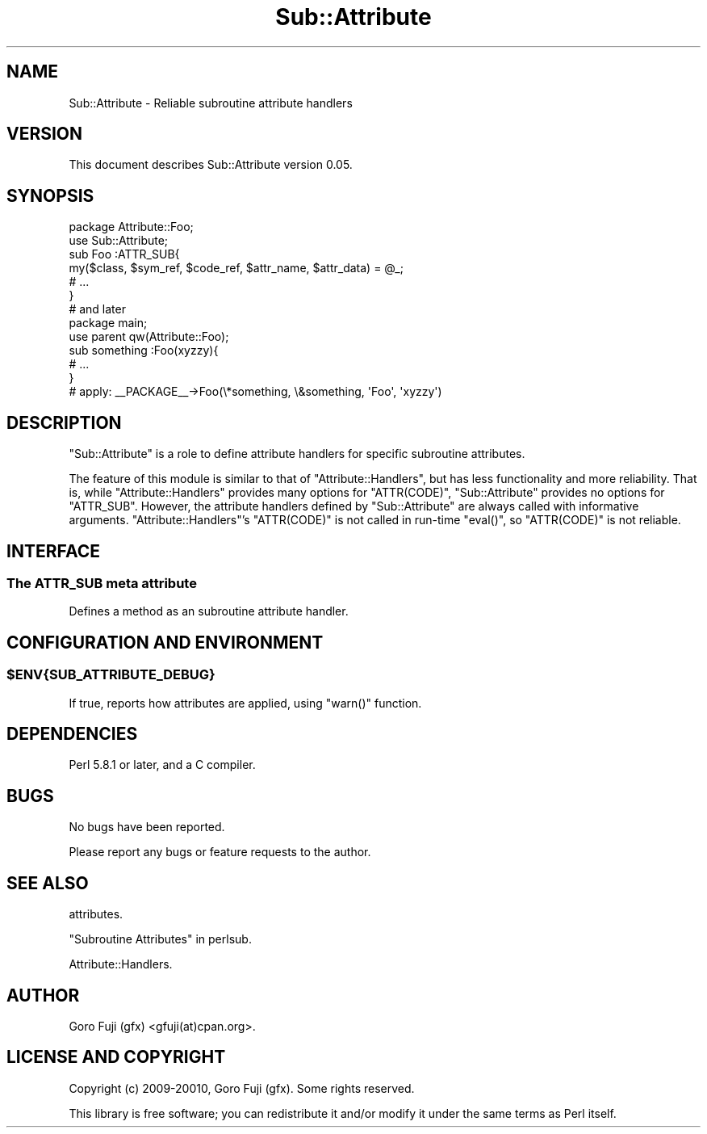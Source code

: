 .\" Automatically generated by Pod::Man 4.14 (Pod::Simple 3.40)
.\"
.\" Standard preamble:
.\" ========================================================================
.de Sp \" Vertical space (when we can't use .PP)
.if t .sp .5v
.if n .sp
..
.de Vb \" Begin verbatim text
.ft CW
.nf
.ne \\$1
..
.de Ve \" End verbatim text
.ft R
.fi
..
.\" Set up some character translations and predefined strings.  \*(-- will
.\" give an unbreakable dash, \*(PI will give pi, \*(L" will give a left
.\" double quote, and \*(R" will give a right double quote.  \*(C+ will
.\" give a nicer C++.  Capital omega is used to do unbreakable dashes and
.\" therefore won't be available.  \*(C` and \*(C' expand to `' in nroff,
.\" nothing in troff, for use with C<>.
.tr \(*W-
.ds C+ C\v'-.1v'\h'-1p'\s-2+\h'-1p'+\s0\v'.1v'\h'-1p'
.ie n \{\
.    ds -- \(*W-
.    ds PI pi
.    if (\n(.H=4u)&(1m=24u) .ds -- \(*W\h'-12u'\(*W\h'-12u'-\" diablo 10 pitch
.    if (\n(.H=4u)&(1m=20u) .ds -- \(*W\h'-12u'\(*W\h'-8u'-\"  diablo 12 pitch
.    ds L" ""
.    ds R" ""
.    ds C` ""
.    ds C' ""
'br\}
.el\{\
.    ds -- \|\(em\|
.    ds PI \(*p
.    ds L" ``
.    ds R" ''
.    ds C`
.    ds C'
'br\}
.\"
.\" Escape single quotes in literal strings from groff's Unicode transform.
.ie \n(.g .ds Aq \(aq
.el       .ds Aq '
.\"
.\" If the F register is >0, we'll generate index entries on stderr for
.\" titles (.TH), headers (.SH), subsections (.SS), items (.Ip), and index
.\" entries marked with X<> in POD.  Of course, you'll have to process the
.\" output yourself in some meaningful fashion.
.\"
.\" Avoid warning from groff about undefined register 'F'.
.de IX
..
.nr rF 0
.if \n(.g .if rF .nr rF 1
.if (\n(rF:(\n(.g==0)) \{\
.    if \nF \{\
.        de IX
.        tm Index:\\$1\t\\n%\t"\\$2"
..
.        if !\nF==2 \{\
.            nr % 0
.            nr F 2
.        \}
.    \}
.\}
.rr rF
.\" ========================================================================
.\"
.IX Title "Sub::Attribute 3"
.TH Sub::Attribute 3 "2018-10-31" "perl v5.32.0" "User Contributed Perl Documentation"
.\" For nroff, turn off justification.  Always turn off hyphenation; it makes
.\" way too many mistakes in technical documents.
.if n .ad l
.nh
.SH "NAME"
Sub::Attribute \- Reliable subroutine attribute handlers
.SH "VERSION"
.IX Header "VERSION"
This document describes Sub::Attribute version 0.05.
.SH "SYNOPSIS"
.IX Header "SYNOPSIS"
.Vb 2
\&        package Attribute::Foo;
\&        use Sub::Attribute;
\&
\&        sub Foo :ATTR_SUB{
\&                my($class, $sym_ref, $code_ref, $attr_name, $attr_data) = @_;
\&
\&                # ...
\&        }
\&
\&        # and later
\&        package main;
\&        use parent qw(Attribute::Foo);
\&
\&        sub something :Foo(xyzzy){
\&                # ...
\&        }
\&        # apply: _\|_PACKAGE_\|_\->Foo(\e*something, \e&something, \*(AqFoo\*(Aq, \*(Aqxyzzy\*(Aq)
.Ve
.SH "DESCRIPTION"
.IX Header "DESCRIPTION"
\&\f(CW\*(C`Sub::Attribute\*(C'\fR is a role to define attribute handlers for specific
subroutine attributes.
.PP
The feature of this module is similar to that of \f(CW\*(C`Attribute::Handlers\*(C'\fR, but
has less functionality and more reliability.
That is, while \f(CW\*(C`Attribute::Handlers\*(C'\fR provides many options for \f(CW\*(C`ATTR(CODE)\*(C'\fR,
\&\f(CW\*(C`Sub::Attribute\*(C'\fR provides no options for \f(CW\*(C`ATTR_SUB\*(C'\fR.
However, the attribute handlers defined by \f(CW\*(C`Sub::Attribute\*(C'\fR are always called
with informative arguments. \f(CW\*(C`Attribute::Handlers\*(C'\fR's \f(CW\*(C`ATTR(CODE)\*(C'\fR is not called
in run-time \f(CW\*(C`eval()\*(C'\fR, so \f(CW\*(C`ATTR(CODE)\*(C'\fR is not reliable.
.SH "INTERFACE"
.IX Header "INTERFACE"
.SS "The \fB\s-1ATTR_SUB\s0\fP meta attribute"
.IX Subsection "The ATTR_SUB meta attribute"
Defines a method as an subroutine attribute handler.
.SH "CONFIGURATION AND ENVIRONMENT"
.IX Header "CONFIGURATION AND ENVIRONMENT"
.ie n .SS "$ENV{\s-1SUB_ATTRIBUTE_DEBUG\s0}"
.el .SS "\f(CW$ENV\fP{\s-1SUB_ATTRIBUTE_DEBUG\s0}"
.IX Subsection "$ENV{SUB_ATTRIBUTE_DEBUG}"
If true, reports how attributes are applied, using \f(CW\*(C`warn()\*(C'\fR function.
.SH "DEPENDENCIES"
.IX Header "DEPENDENCIES"
Perl 5.8.1 or later, and a C compiler.
.SH "BUGS"
.IX Header "BUGS"
No bugs have been reported.
.PP
Please report any bugs or feature requests to the author.
.SH "SEE ALSO"
.IX Header "SEE ALSO"
attributes.
.PP
\&\*(L"Subroutine Attributes\*(R" in perlsub.
.PP
Attribute::Handlers.
.SH "AUTHOR"
.IX Header "AUTHOR"
Goro Fuji (gfx) <gfuji(at)cpan.org>.
.SH "LICENSE AND COPYRIGHT"
.IX Header "LICENSE AND COPYRIGHT"
Copyright (c) 2009\-20010, Goro Fuji (gfx). Some rights reserved.
.PP
This library is free software; you can redistribute it and/or modify
it under the same terms as Perl itself.
